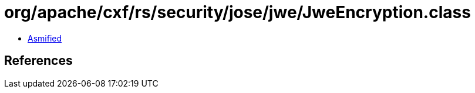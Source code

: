 = org/apache/cxf/rs/security/jose/jwe/JweEncryption.class

 - link:JweEncryption-asmified.java[Asmified]

== References

